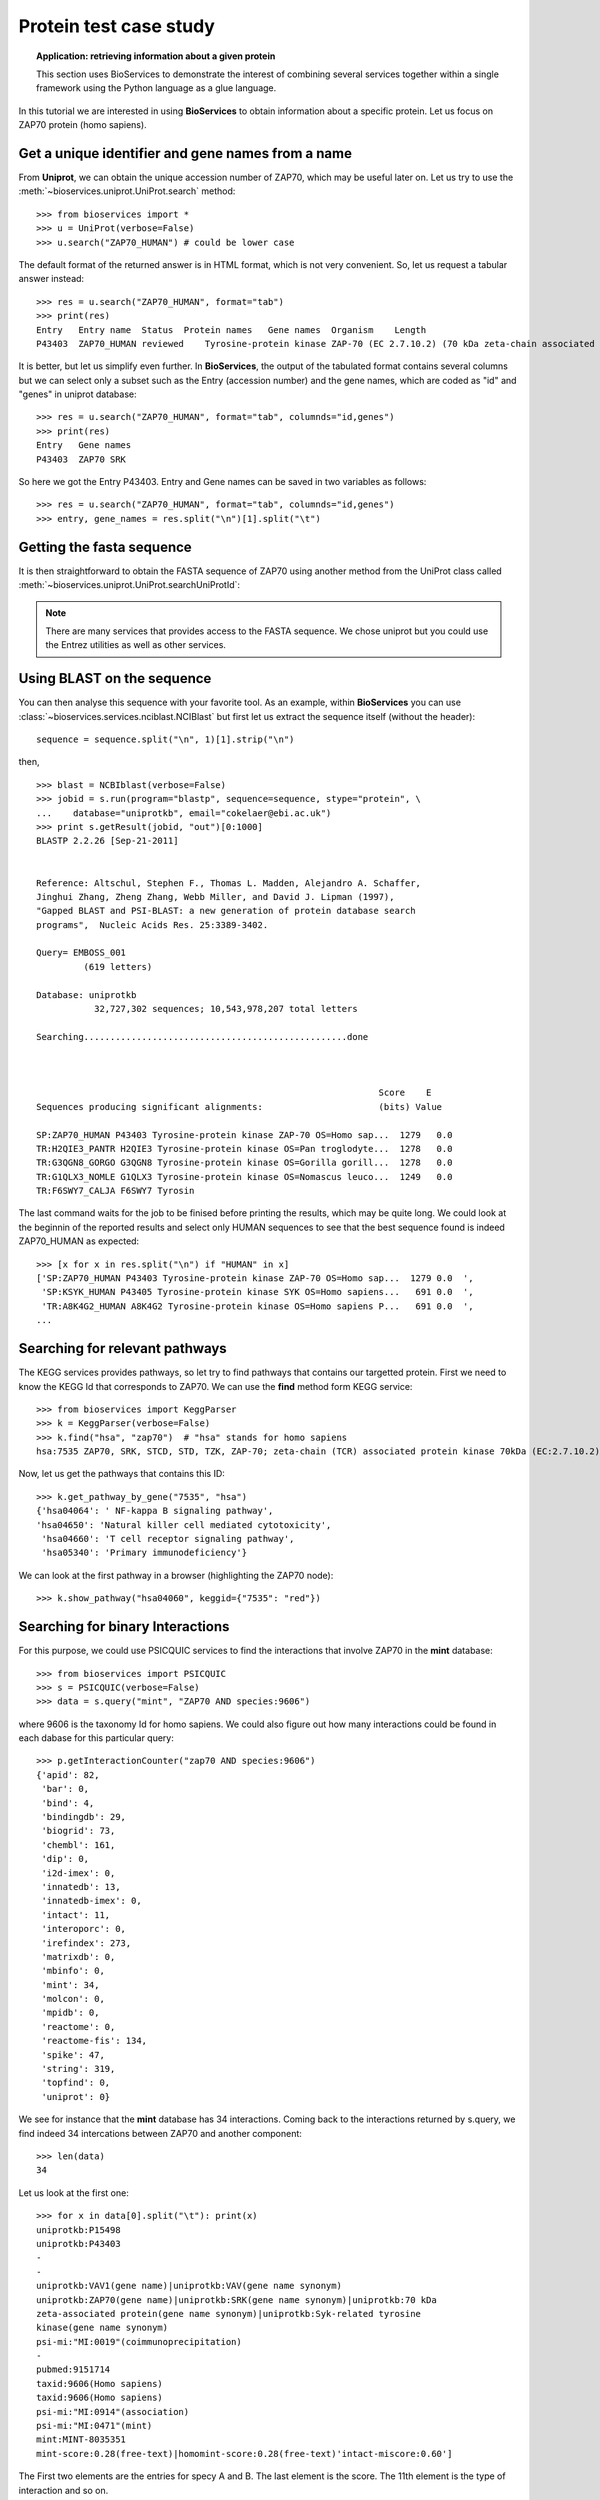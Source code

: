 Protein test case study
==========================

.. topic:: Application: retrieving information about a given protein

    This section uses BioServices to demonstrate the interest of combining
    several services together within a single framework using the Python
    language as a glue language.

In this tutorial we are interested in using **BioServices** to obtain information
about a specific protein. Let us focus on ZAP70 protein (homo sapiens).

.. testsetup:: protein

    from bioservices import *
    u = UniProt(verbose=False)

Get a unique identifier and gene names from a name
----------------------------------------------------

From **Uniprot**, we can obtain the unique accession number of ZAP70, which may be
useful later on. Let us try to use the :meth:`~bioservices.uniprot.UniProt.search` method:: 

    >>> from bioservices import *
    >>> u = UniProt(verbose=False)
    >>> u.search("ZAP70_HUMAN") # could be lower case


The default format of the returned answer is in HTML format, which is not very convenient. So, let us request a tabular answer instead::

    >>> res = u.search("ZAP70_HUMAN", format="tab")
    >>> print(res)
    Entry   Entry name  Status  Protein names   Gene names  Organism    Length
    P43403  ZAP70_HUMAN reviewed    Tyrosine-protein kinase ZAP-70 (EC 2.7.10.2) (70 kDa zeta-chain associated protein) (Syk-related tyrosine kinase)    ZAP70 SRK Homo sapiens (Human)    619

It is better, but let us simplify even further. In **BioServices**, the output
of the tabulated format contains several columns but we can select only a subset
such as the Entry (accession number) and the gene names, which are coded as "id"
and "genes" in uniprot database::

    >>> res = u.search("ZAP70_HUMAN", format="tab", columnds="id,genes")
    >>> print(res)
    Entry   Gene names
    P43403  ZAP70 SRK

So here we got the Entry P43403. Entry and Gene names can be saved in two
variables as follows::

    >>> res = u.search("ZAP70_HUMAN", format="tab", columnds="id,genes")
    >>> entry, gene_names = res.split("\n")[1].split("\t") 


Getting the fasta sequence
---------------------------

It is then straightforward to obtain the FASTA sequence of ZAP70 using another
method from the UniProt class called :meth:`~bioservices.uniprot.UniProt.searchUniProtId`:


.. doctest:: protein

    >>> sequence = u.searchUniProtId("P43403", "fasta")
    >>> print(sequence)
    >sp|P43403|ZAP70_HUMAN Tyrosine-protein kinase ZAP-70 OS=Homo sapiens GN=ZAP70 PE=1 SV=1
    MPDPAAHLPFFYGSISRAEAEEHLKLAGMADGLFLLRQCLRSLGGYVLSLVHDVRFHHFP
    IERQLNGTYAIAGGKAHCGPAELCEFYSRDPDGLPCNLRKPCNRPSGLEPQPGVFDCLRD
    AMVRDYVRQTWKLEGEALEQAIISQAPQVEKLIATTAHERMPWYHSSLTREEAERKLYSG
    AQTDGKFLLRPRKEQGTYALSLIYGKTVYHYLISQDKAGKYCIPEGTKFDTLWQLVEYLK
    LKADGLIYCLKEACPNSSASNASGAAAPTLPAHPSTLTHPQRRIDTLNSDGYTPEPARIT
    SPDKPRPMPMDTSVYESPYSDPEELKDKKLFLKRDNLLIADIELGCGNFGSVRQGVYRMR
    KKQIDVAIKVLKQGTEKADTEEMMREAQIMHQLDNPYIVRLIGVCQAEALMLVMEMAGGG
    PLHKFLVGKREEIPVSNVAELLHQVSMGMKYLEEKNFVHRDLAARNVLLVNRHYAKISDF
    GLSKALGADDSYYTARSAGKWPLKWYAPECINFRKFSSRSDVWSYGVTMWEALSYGQKPY
    KKMKGPEVMAFIEQGKRMECPPECPPELYALMSDCWIYKWEDRPDFLTVEQRMRACYYSL
    ASKVEGPPGSTQKAEAACA
    <BLANKLINE>

.. note:: There are many services that provides access to the FASTA sequence. We chose
   uniprot but you could use the Entrez utilities as well as other services.

Using BLAST on the sequence 
------------------------------

You can then analyse this sequence with your favorite tool. As an example, within **BioServices** you can use :class:`~bioservices.services.nciblast.NCIBlast` but first let us extract the sequence itself (without the header)::

    sequence = sequence.split("\n", 1)[1].strip("\n") 

then, ::

    >>> blast = NCBIblast(verbose=False)
    >>> jobid = s.run(program="blastp", sequence=sequence, stype="protein", \
    ...    database="uniprotkb", email="cokelaer@ebi.ac.uk")
    >>> print s.getResult(jobid, "out")[0:1000]
    BLASTP 2.2.26 [Sep-21-2011]


    Reference: Altschul, Stephen F., Thomas L. Madden, Alejandro A. Schaffer, 
    Jinghui Zhang, Zheng Zhang, Webb Miller, and David J. Lipman (1997), 
    "Gapped BLAST and PSI-BLAST: a new generation of protein database search
    programs",  Nucleic Acids Res. 25:3389-3402.

    Query= EMBOSS_001
             (619 letters)

    Database: uniprotkb 
               32,727,302 sequences; 10,543,978,207 total letters

    Searching..................................................done



                                                                     Score    E
    Sequences producing significant alignments:                      (bits) Value

    SP:ZAP70_HUMAN P43403 Tyrosine-protein kinase ZAP-70 OS=Homo sap...  1279   0.0  
    TR:H2QIE3_PANTR H2QIE3 Tyrosine-protein kinase OS=Pan troglodyte...  1278   0.0  
    TR:G3QGN8_GORGO G3QGN8 Tyrosine-protein kinase OS=Gorilla gorill...  1278   0.0  
    TR:G1QLX3_NOMLE G1QLX3 Tyrosine-protein kinase OS=Nomascus leuco...  1249   0.0  
    TR:F6SWY7_CALJA F6SWY7 Tyrosin

The last command waits for the job to be finised before printing the results,
which may be quite long. We could look at the beginnin of the reported results
and select only HUMAN sequences to see that the best sequence found is indeed
ZAP70_HUMAN as expected::

    >>> [x for x in res.split("\n") if "HUMAN" in x]
    ['SP:ZAP70_HUMAN P43403 Tyrosine-protein kinase ZAP-70 OS=Homo sap...  1279 0.0  ',
     'SP:KSYK_HUMAN P43405 Tyrosine-protein kinase SYK OS=Homo sapiens...   691 0.0  ',
     'TR:A8K4G2_HUMAN A8K4G2 Tyrosine-protein kinase OS=Homo sapiens P...   691 0.0  ',
    ...


Searching for relevant pathways
------------------------------------------

The KEGG services provides pathways, so let try to find pathways that contains
our targetted protein. First we need to know the KEGG Id that corresponds to
ZAP70. We can use the **find** method form KEGG service::

    >>> from bioservices import KeggParser
    >>> k = KeggParser(verbose=False)
    >>> k.find("hsa", "zap70")  # "hsa" stands for homo sapiens
    hsa:7535 ZAP70, SRK, STCD, STD, TZK, ZAP-70; zeta-chain (TCR) associated protein kinase 70kDa (EC:2.7.10.2); K07360 tyrosine-protein kinase ZAP-70 [EC:2.7.10.2


Now, let us get the pathways that contains this ID::

    >>> k.get_pathway_by_gene("7535", "hsa")
    {'hsa04064': ' NF-kappa B signaling pathway',
    'hsa04650': 'Natural killer cell mediated cytotoxicity',
     'hsa04660': 'T cell receptor signaling pathway',
     'hsa05340': 'Primary immunodeficiency'}

We can look at the first pathway in a browser (highlighting the ZAP70 node)::

    >>> k.show_pathway("hsa04060", keggid={"7535": "red"})

Searching for binary Interactions
-----------------------------------


For this purpose, we could use PSICQUIC services to find the interactions that
involve ZAP70 in the **mint** database::

    >>> from bioservices import PSICQUIC
    >>> s = PSICQUIC(verbose=False)
    >>> data = s.query("mint", "ZAP70 AND species:9606")

where 9606 is the taxonomy Id for homo sapiens. We could also figure out how
many interactions could be found in each dabase for this particular query::

    >>> p.getInteractionCounter("zap70 AND species:9606")
    {'apid': 82,
     'bar': 0,
     'bind': 4,
     'bindingdb': 29,
     'biogrid': 73,
     'chembl': 161,
     'dip': 0,
     'i2d-imex': 0,
     'innatedb': 13,
     'innatedb-imex': 0,
     'intact': 11,
     'interoporc': 0,
     'irefindex': 273,
     'matrixdb': 0,
     'mbinfo': 0,
     'mint': 34,
     'molcon': 0,
     'mpidb': 0,
     'reactome': 0,
     'reactome-fis': 134,
     'spike': 47,
     'string': 319,
     'topfind': 0,
     'uniprot': 0}


We see for instance that the **mint** database has 34 interactions. Coming back to the interactions returned by s.query, we find indeed 34 intercations
between ZAP70 and another component::

    >>> len(data)
    34

Let us look at the first one::

    >>> for x in data[0].split("\t"): print(x)
    uniprotkb:P15498
    uniprotkb:P43403
    -
    -
    uniprotkb:VAV1(gene name)|uniprotkb:VAV(gene name synonym)
    uniprotkb:ZAP70(gene name)|uniprotkb:SRK(gene name synonym)|uniprotkb:70 kDa
    zeta-associated protein(gene name synonym)|uniprotkb:Syk-related tyrosine
    kinase(gene name synonym)
    psi-mi:"MI:0019"(coimmunoprecipitation)
    -
    pubmed:9151714
    taxid:9606(Homo sapiens)
    taxid:9606(Homo sapiens)
    psi-mi:"MI:0914"(association)
    psi-mi:"MI:0471"(mint)
    mint:MINT-8035351
    mint-score:0.28(free-text)|homomint-score:0.28(free-text)'intact-miscore:0.60']

The First two elements are the entries for specy A and B. The last element is the
score. The 11th element is the type of interaction and so on.

What could be useful is to convert these elements into uniprot ID only. With
mint database it is irrelevant for this particular entry but with other DBs or entries, it may be useful (e.g., biogrid).

BioServices provides such a function called :meth:`~bioservices.services.psicquic.convert`::

    >>> data = s.query("biogrid", "ZAP70 AND species:9606")
    >>> data2 = s.convert(data, "biogrid")

**convert** method converts all entries from data into uniprot ID. If this is
not possible, the entry is removed. The **query** and **convert** works on a single database but you we could query all
or a subset of all databases using the queryAll and convertAll functions::

   >>> data = s.queryAll("ZAP70 AND species:9606", databases=["mint", "biogrid"])
   >>> data2 = s.convertAll(data)

However, extra cleaning is required to remove entries that are not relevant (no match
to uniprot ID, redundant, not a protein, self interactions, ...). In order to
ease this tast, the psicquic.AppsPPI class is very useful. 


.. plot::
    :width: 80%
    :include-source:

    from bioservices import psicquic
    s = psicquic.AppsPPI()
    s.queryAll("ZAP70 AND species:9606", databases=["mint", "biogrid", "intact", "reactome-fis"])
    s.summary()
    s.show_pie()



The summary function print a useful summary about the number of found
interactions and overlap between databases:

.. doctest:: 
   :options: +SKIP
 
    >>> s.summary()
    Found 8 interactions within intact database
    Found 124 interactions within reactome-fis database
    Found 19 interactions within mint database
    Found 67 interactions within biogrid database
    -------------
    Found 152 interactions in 1 common databases
    Found 14 interactions in 2 common databases
    Found 0 interactions in 3 common databases
    Found 1 interactions in 4 common databases

Finally, you can obtain the relation that was found in the 4 databases:

.. doctest:: 
   :options: +SKIP

    >>> s.relevant_interactions[4]
    [['LCK_HUMAN', 'ZAP70_HUMAN']]


What's next ?
-------------------

There are lots of other services that could be usefule. An example is the
wikipathway (see :class:`~bioservices.wikipathway.Wikipathway`) to retrieve even more pathways that include the ZAP70 protein.
Another example is the BioMart portal. You could use it to retrieve pathways
from REACTOME (see :class:`~bioservices.biomart.BioMart`). You can also retrieve
target from ChEMBL given the uniprot ID ( get_target_by_uniprotId("P43403") )
and so on.










.. For instance all human interactions reported in MArch 2013
    ----------------------------------------------------------------
    =========== =============== ===================================
    Status              name      number of interactions
    =========== =============== ===================================
    ONLINE      APID            123,427  
    ONLINE      BAR             0    
    ONLINE      BIND            38,419   
    ONLINE      BindingDB       74,082   
    ONLINE      BioGrid         182,911  
    ONLINE      ChEMBL          399,482  
    ONLINE      DIP             18,434   
    OFFLINE     DrugBank      
    OFFLINE     GeneMANIA 
    OFFLINE     I2D     
    ONLINE      I2D-IMEx        915  
    ONLINE      InnateDB        14,734   
    ONLINE      InnateDB-IMEx   352  
    ONLINE      IntAct          84,692   
    ONLINE      Interoporc      17,284   
    ONLINE      iRefIndex       396,368  
    ONLINE      MatrixDB        604  
    ONLINE      MBInfo          307  
    ONLINE      MINT            36,741   
    ONLINE      MolCon          242  
    ONLINE      MPIDB           28   
    ONLINE      Reactome        113,204  
    ONLINE      Reactome-FIs    209,988  
    ONLINE      Spike           36,248   
    ONLINE      STRING          656,493  
    ONLINE      TopFind         4,986    
    ONLINE      UniProt         5,564    
    OFFLINE     VirHostNet      
    =========== =============== ===================================
    res = p.queryAll("species:9606", databases=["uniprot", "apid"])
    data1 = res['uniprot']
    data2 = p.preCleaning(data1)
    mapping = p.convertUniprot(data2)
    len(set(p.postCleaning(mapping)))
    ('Before removing anything: ', 5558)
    ('After removing the None: ', 5545)
    ('Before removing the !: ', 5107)
    ("Before removing entries that don't match HUMAN : ", 4242)
    Finally, a set can be use to extract unique entries
    a further cleanup: A-B is same as B-A
    >>> p = psicquic.AppsPPI()
    >>> p.queryAll("ZAP70 AND species:9606")
    >>> p.summary()
    >>> for i in range(1,p.N+1):
    ...    print i, len(p.relevant_interactions[i])
    1 265
    2 62
    3 31
    4 12
    5 11
    6 7
    7 4
    8 2
    9 1
    >>> labels = range(1, p.N + 1 )
    >>> counting = [len(p.relevant_interactions[i]) for i in labels]
    >>> pie(counting, labels = [str(x) for x in labels])



